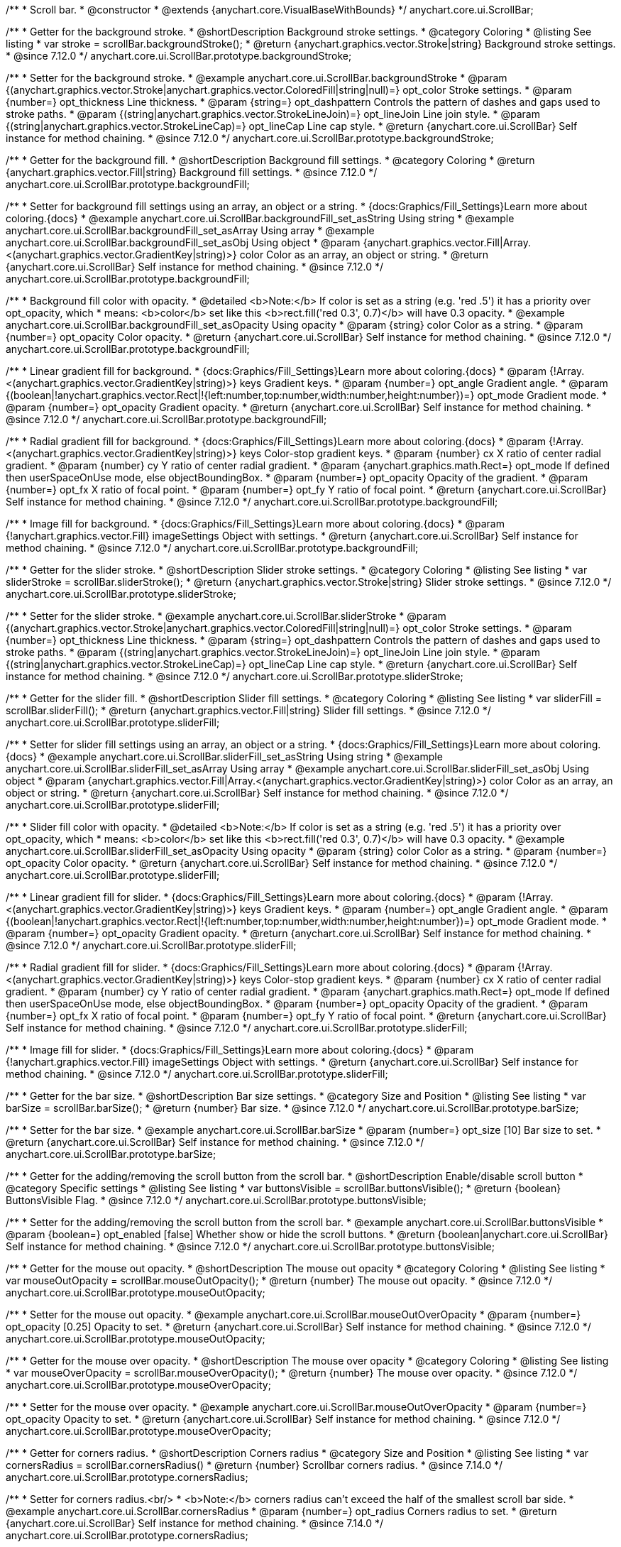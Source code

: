 /**
 * Scroll bar.
 * @constructor
 * @extends {anychart.core.VisualBaseWithBounds}
 */
anychart.core.ui.ScrollBar;


//----------------------------------------------------------------------------------------------------------------------
//
//  anychart.core.ui.ScrollBar.prototype.backgroundStroke
//
//----------------------------------------------------------------------------------------------------------------------

/**
 * Getter for the background stroke.
 * @shortDescription Background stroke settings.
 * @category Coloring
 * @listing See listing
 * var stroke = scrollBar.backgroundStroke();
 * @return {anychart.graphics.vector.Stroke|string} Background stroke settings.
 * @since 7.12.0
 */
anychart.core.ui.ScrollBar.prototype.backgroundStroke;

/**
 * Setter for the background stroke.
 * @example anychart.core.ui.ScrollBar.backgroundStroke
 * @param {(anychart.graphics.vector.Stroke|anychart.graphics.vector.ColoredFill|string|null)=} opt_color Stroke settings.
 * @param {number=} opt_thickness Line thickness.
 * @param {string=} opt_dashpattern Controls the pattern of dashes and gaps used to stroke paths.
 * @param {(string|anychart.graphics.vector.StrokeLineJoin)=} opt_lineJoin Line join style.
 * @param {(string|anychart.graphics.vector.StrokeLineCap)=} opt_lineCap Line cap style.
 * @return {anychart.core.ui.ScrollBar} Self instance for method chaining.
 * @since 7.12.0
 */
anychart.core.ui.ScrollBar.prototype.backgroundStroke;

//----------------------------------------------------------------------------------------------------------------------
//
//  anychart.core.ui.ScrollBar.prototype.backgroundFill
//
//----------------------------------------------------------------------------------------------------------------------

/**
 * Getter for the background fill.
 * @shortDescription Background fill settings.
 * @category Coloring
 * @return {anychart.graphics.vector.Fill|string} Background fill settings.
 * @since 7.12.0
 */
anychart.core.ui.ScrollBar.prototype.backgroundFill;

/**
 * Setter for background fill settings using an array, an object or a string.
 * {docs:Graphics/Fill_Settings}Learn more about coloring.{docs}
 * @example anychart.core.ui.ScrollBar.backgroundFill_set_asString Using string
 * @example anychart.core.ui.ScrollBar.backgroundFill_set_asArray Using array
 * @example anychart.core.ui.ScrollBar.backgroundFill_set_asObj Using object
 * @param {anychart.graphics.vector.Fill|Array.<(anychart.graphics.vector.GradientKey|string)>} color Color as an array, an object or string.
 * @return {anychart.core.ui.ScrollBar} Self instance for method chaining.
 * @since 7.12.0
 */
anychart.core.ui.ScrollBar.prototype.backgroundFill;

/**
 * Background fill color with opacity.
 * @detailed <b>Note:</b> If color is set as a string (e.g. 'red .5') it has a priority over opt_opacity, which
 * means: <b>color</b> set like this <b>rect.fill('red 0.3', 0.7)</b> will have 0.3 opacity.
 * @example anychart.core.ui.ScrollBar.backgroundFill_set_asOpacity Using opacity
 * @param {string} color Color as a string.
 * @param {number=} opt_opacity Color opacity.
 * @return {anychart.core.ui.ScrollBar} Self instance for method chaining.
 * @since 7.12.0
 */
anychart.core.ui.ScrollBar.prototype.backgroundFill;

/**
 * Linear gradient fill for background.
 * {docs:Graphics/Fill_Settings}Learn more about coloring.{docs}
 * @param {!Array.<(anychart.graphics.vector.GradientKey|string)>} keys Gradient keys.
 * @param {number=} opt_angle Gradient angle.
 * @param {(boolean|!anychart.graphics.vector.Rect|!{left:number,top:number,width:number,height:number})=} opt_mode Gradient mode.
 * @param {number=} opt_opacity Gradient opacity.
 * @return {anychart.core.ui.ScrollBar} Self instance for method chaining.
 * @since 7.12.0
 */
anychart.core.ui.ScrollBar.prototype.backgroundFill;

/**
 * Radial gradient fill for background.
 * {docs:Graphics/Fill_Settings}Learn more about coloring.{docs}
 * @param {!Array.<(anychart.graphics.vector.GradientKey|string)>} keys Color-stop gradient keys.
 * @param {number} cx X ratio of center radial gradient.
 * @param {number} cy Y ratio of center radial gradient.
 * @param {anychart.graphics.math.Rect=} opt_mode If defined then userSpaceOnUse mode, else objectBoundingBox.
 * @param {number=} opt_opacity Opacity of the gradient.
 * @param {number=} opt_fx X ratio of focal point.
 * @param {number=} opt_fy Y ratio of focal point.
 * @return {anychart.core.ui.ScrollBar} Self instance for method chaining.
 * @since 7.12.0
 */
anychart.core.ui.ScrollBar.prototype.backgroundFill;

/**
 * Image fill for background.
 * {docs:Graphics/Fill_Settings}Learn more about coloring.{docs}
 * @param {!anychart.graphics.vector.Fill} imageSettings Object with settings.
 * @return {anychart.core.ui.ScrollBar} Self instance for method chaining.
 * @since 7.12.0
 */
anychart.core.ui.ScrollBar.prototype.backgroundFill;

//----------------------------------------------------------------------------------------------------------------------
//
//  anychart.core.ui.ScrollBar.prototype.sliderStroke
//
//----------------------------------------------------------------------------------------------------------------------

/**
 * Getter for the slider stroke.
 * @shortDescription Slider stroke settings.
 * @category Coloring
 * @listing See listing
 * var sliderStroke = scrollBar.sliderStroke();
 * @return {anychart.graphics.vector.Stroke|string} Slider stroke settings.
 * @since 7.12.0
 */
anychart.core.ui.ScrollBar.prototype.sliderStroke;

/**
 * Setter for the slider stroke.
 * @example anychart.core.ui.ScrollBar.sliderStroke
 * @param {(anychart.graphics.vector.Stroke|anychart.graphics.vector.ColoredFill|string|null)=} opt_color Stroke settings.
 * @param {number=} opt_thickness Line thickness.
 * @param {string=} opt_dashpattern Controls the pattern of dashes and gaps used to stroke paths.
 * @param {(string|anychart.graphics.vector.StrokeLineJoin)=} opt_lineJoin Line join style.
 * @param {(string|anychart.graphics.vector.StrokeLineCap)=} opt_lineCap Line cap style.
 * @return {anychart.core.ui.ScrollBar} Self instance for method chaining.
 * @since 7.12.0
 */
anychart.core.ui.ScrollBar.prototype.sliderStroke;

//----------------------------------------------------------------------------------------------------------------------
//
//  anychart.core.ui.ScrollBar.prototype.sliderFill
//
//----------------------------------------------------------------------------------------------------------------------

/**
 * Getter for the slider fill.
 * @shortDescription Slider fill settings.
 * @category Coloring
 * @listing See listing
 * var sliderFill = scrollBar.sliderFill();
 * @return {anychart.graphics.vector.Fill|string} Slider fill settings.
 * @since 7.12.0
 */
anychart.core.ui.ScrollBar.prototype.sliderFill;

/**
 * Setter for slider fill settings using an array, an object or a string.
 * {docs:Graphics/Fill_Settings}Learn more about coloring.{docs}
 * @example anychart.core.ui.ScrollBar.sliderFill_set_asString Using string
 * @example anychart.core.ui.ScrollBar.sliderFill_set_asArray Using array
 * @example anychart.core.ui.ScrollBar.sliderFill_set_asObj Using object
 * @param {anychart.graphics.vector.Fill|Array.<(anychart.graphics.vector.GradientKey|string)>} color Color as an array, an object or string.
 * @return {anychart.core.ui.ScrollBar} Self instance for method chaining.
 * @since 7.12.0
 */
anychart.core.ui.ScrollBar.prototype.sliderFill;

/**
 * Slider fill color with opacity.
 * @detailed <b>Note:</b> If color is set as a string (e.g. 'red .5') it has a priority over opt_opacity, which
 * means: <b>color</b> set like this <b>rect.fill('red 0.3', 0.7)</b> will have 0.3 opacity.
 * @example anychart.core.ui.ScrollBar.sliderFill_set_asOpacity Using opacity
 * @param {string} color Color as a string.
 * @param {number=} opt_opacity Color opacity.
 * @return {anychart.core.ui.ScrollBar} Self instance for method chaining.
 * @since 7.12.0
 */
anychart.core.ui.ScrollBar.prototype.sliderFill;

/**
 * Linear gradient fill for slider.
 * {docs:Graphics/Fill_Settings}Learn more about coloring.{docs}
 * @param {!Array.<(anychart.graphics.vector.GradientKey|string)>} keys Gradient keys.
 * @param {number=} opt_angle Gradient angle.
 * @param {(boolean|!anychart.graphics.vector.Rect|!{left:number,top:number,width:number,height:number})=} opt_mode Gradient mode.
 * @param {number=} opt_opacity Gradient opacity.
 * @return {anychart.core.ui.ScrollBar} Self instance for method chaining.
 * @since 7.12.0
 */
anychart.core.ui.ScrollBar.prototype.sliderFill;

/**
 * Radial gradient fill for slider.
 * {docs:Graphics/Fill_Settings}Learn more about coloring.{docs}
 * @param {!Array.<(anychart.graphics.vector.GradientKey|string)>} keys Color-stop gradient keys.
 * @param {number} cx X ratio of center radial gradient.
 * @param {number} cy Y ratio of center radial gradient.
 * @param {anychart.graphics.math.Rect=} opt_mode If defined then userSpaceOnUse mode, else objectBoundingBox.
 * @param {number=} opt_opacity Opacity of the gradient.
 * @param {number=} opt_fx X ratio of focal point.
 * @param {number=} opt_fy Y ratio of focal point.
 * @return {anychart.core.ui.ScrollBar} Self instance for method chaining.
 * @since 7.12.0
 */
anychart.core.ui.ScrollBar.prototype.sliderFill;

/**
 * Image fill for slider.
 * {docs:Graphics/Fill_Settings}Learn more about coloring.{docs}
 * @param {!anychart.graphics.vector.Fill} imageSettings Object with settings.
 * @return {anychart.core.ui.ScrollBar} Self instance for method chaining.
 * @since 7.12.0
 */
anychart.core.ui.ScrollBar.prototype.sliderFill;

//----------------------------------------------------------------------------------------------------------------------
//
//  anychart.core.ui.ScrollBar.prototype.barSize
//
//----------------------------------------------------------------------------------------------------------------------

/**
 * Getter for the bar size.
 * @shortDescription Bar size settings.
 * @category Size and Position
 * @listing See listing
 * var barSize = scrollBar.barSize();
 * @return {number} Bar size.
 * @since 7.12.0
 */
anychart.core.ui.ScrollBar.prototype.barSize;

/**
 * Setter for the bar size.
 * @example anychart.core.ui.ScrollBar.barSize
 * @param {number=} opt_size [10] Bar size to set.
 * @return {anychart.core.ui.ScrollBar} Self instance for method chaining.
 * @since 7.12.0
 */
anychart.core.ui.ScrollBar.prototype.barSize;

//----------------------------------------------------------------------------------------------------------------------
//
//  anychart.core.ui.ScrollBar.prototype.buttonsVisible
//
//----------------------------------------------------------------------------------------------------------------------

/**
 * Getter for the adding/removing the scroll button from the scroll bar.
 * @shortDescription Enable/disable scroll button
 * @category Specific settings
 * @listing See listing
 * var buttonsVisible = scrollBar.buttonsVisible();
 * @return {boolean} ButtonsVisible Flag.
 * @since 7.12.0
 */
anychart.core.ui.ScrollBar.prototype.buttonsVisible;


/**
 * Setter for the adding/removing the scroll button from the scroll bar.
 * @example anychart.core.ui.ScrollBar.buttonsVisible
 * @param {boolean=} opt_enabled [false] Whether show or hide the scroll buttons.
 * @return {boolean|anychart.core.ui.ScrollBar} Self instance for method chaining.
 * @since 7.12.0
 */
anychart.core.ui.ScrollBar.prototype.buttonsVisible;

//----------------------------------------------------------------------------------------------------------------------
//
// anychart.core.ui.ScrollBar.prototype.mouseOutOpacity
//
//----------------------------------------------------------------------------------------------------------------------

/**
 * Getter for the mouse out opacity.
 * @shortDescription The mouse out opacity
 * @category Coloring
 * @listing See listing
 * var mouseOutOpacity = scrollBar.mouseOutOpacity();
 * @return {number} The mouse out opacity.
 * @since 7.12.0
 */
anychart.core.ui.ScrollBar.prototype.mouseOutOpacity;

/**
 * Setter for the mouse out opacity.
 * @example anychart.core.ui.ScrollBar.mouseOutOverOpacity
 * @param {number=} opt_opacity [0.25] Opacity to set.
 * @return {anychart.core.ui.ScrollBar} Self instance for method chaining.
 * @since 7.12.0
 */
anychart.core.ui.ScrollBar.prototype.mouseOutOpacity;

//----------------------------------------------------------------------------------------------------------------------
//
//  anychart.core.ui.ScrollBar.prototype.mouseOverOpacity
//
//----------------------------------------------------------------------------------------------------------------------

/**
 * Getter for the mouse over opacity.
 * @shortDescription The mouse over opacity
 * @category Coloring
 * @listing See listing
 * var mouseOverOpacity = scrollBar.mouseOverOpacity();
 * @return {number} The mouse over opacity.
 * @since 7.12.0
 */
anychart.core.ui.ScrollBar.prototype.mouseOverOpacity;

/**
 * Setter for the mouse over opacity.
 * @example anychart.core.ui.ScrollBar.mouseOutOverOpacity
 * @param {number=} opt_opacity Opacity to set.
 * @return {anychart.core.ui.ScrollBar} Self instance for method chaining.
 * @since 7.12.0
 */
anychart.core.ui.ScrollBar.prototype.mouseOverOpacity;

//----------------------------------------------------------------------------------------------------------------------
//
//  anychart.core.ui.ScrollBar.prototype.cornersRadius
//
//----------------------------------------------------------------------------------------------------------------------

/**
 * Getter for corners radius.
 * @shortDescription Corners radius
 * @category Size and Position
 * @listing See listing
 * var cornersRadius = scrollBar.cornersRadius()
 * @return {number} Scrollbar corners radius.
 * @since 7.14.0
 */
anychart.core.ui.ScrollBar.prototype.cornersRadius;

/**
 * Setter for corners radius.<br/>
 * <b>Note:</b> corners radius can't exceed the half of the smallest scroll bar side.
 * @example anychart.core.ui.ScrollBar.cornersRadius
 * @param {number=} opt_radius Corners radius to set.
 * @return {anychart.core.ui.ScrollBar} Self instance for method chaining.
 * @since 7.14.0
 */
anychart.core.ui.ScrollBar.prototype.cornersRadius;

/** @inheritDoc */
anychart.core.ui.ScrollBar.prototype.bounds;

/** @inheritDoc */
anychart.core.ui.ScrollBar.prototype.left;

/** @inheritDoc */
anychart.core.ui.ScrollBar.prototype.right;

/** @inheritDoc */
anychart.core.ui.ScrollBar.prototype.top;

/** @inheritDoc */
anychart.core.ui.ScrollBar.prototype.bottom;

/** @inheritDoc */
anychart.core.ui.ScrollBar.prototype.width;

/** @inheritDoc */
anychart.core.ui.ScrollBar.prototype.height;

/** @inheritDoc */
anychart.core.ui.ScrollBar.prototype.minWidth;

/** @inheritDoc */
anychart.core.ui.ScrollBar.prototype.minHeight;

/** @inheritDoc */
anychart.core.ui.ScrollBar.prototype.maxWidth;

/** @inheritDoc */
anychart.core.ui.ScrollBar.prototype.maxHeight;

/** @inheritDoc */
anychart.core.ui.ScrollBar.prototype.getPixelBounds;

/** @inheritDoc */
anychart.core.ui.ScrollBar.prototype.zIndex;

/** @inheritDoc */
anychart.core.ui.ScrollBar.prototype.enabled;

/** @inheritDoc */
anychart.core.ui.ScrollBar.prototype.print;

/** @inheritDoc */
anychart.core.ui.ScrollBar.prototype.listen;

/** @inheritDoc */
anychart.core.ui.ScrollBar.prototype.listenOnce;

/** @inheritDoc */
anychart.core.ui.ScrollBar.prototype.unlisten;

/** @inheritDoc */
anychart.core.ui.ScrollBar.prototype.unlistenByKey;

/** @inheritDoc */
anychart.core.ui.ScrollBar.prototype.removeAllListeners;


